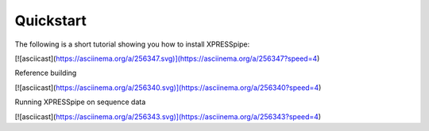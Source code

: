 #################
Quickstart
#################


| The following is a short tutorial showing you how to install XPRESSpipe:
[![asciicast](https://asciinema.org/a/256347.svg)](https://asciinema.org/a/256347?speed=4)

| Reference building
[![asciicast](https://asciinema.org/a/256340.svg)](https://asciinema.org/a/256340?speed=4)

| Running XPRESSpipe on sequence data
[![asciicast](https://asciinema.org/a/256343.svg)](https://asciinema.org/a/256343?speed=4)
